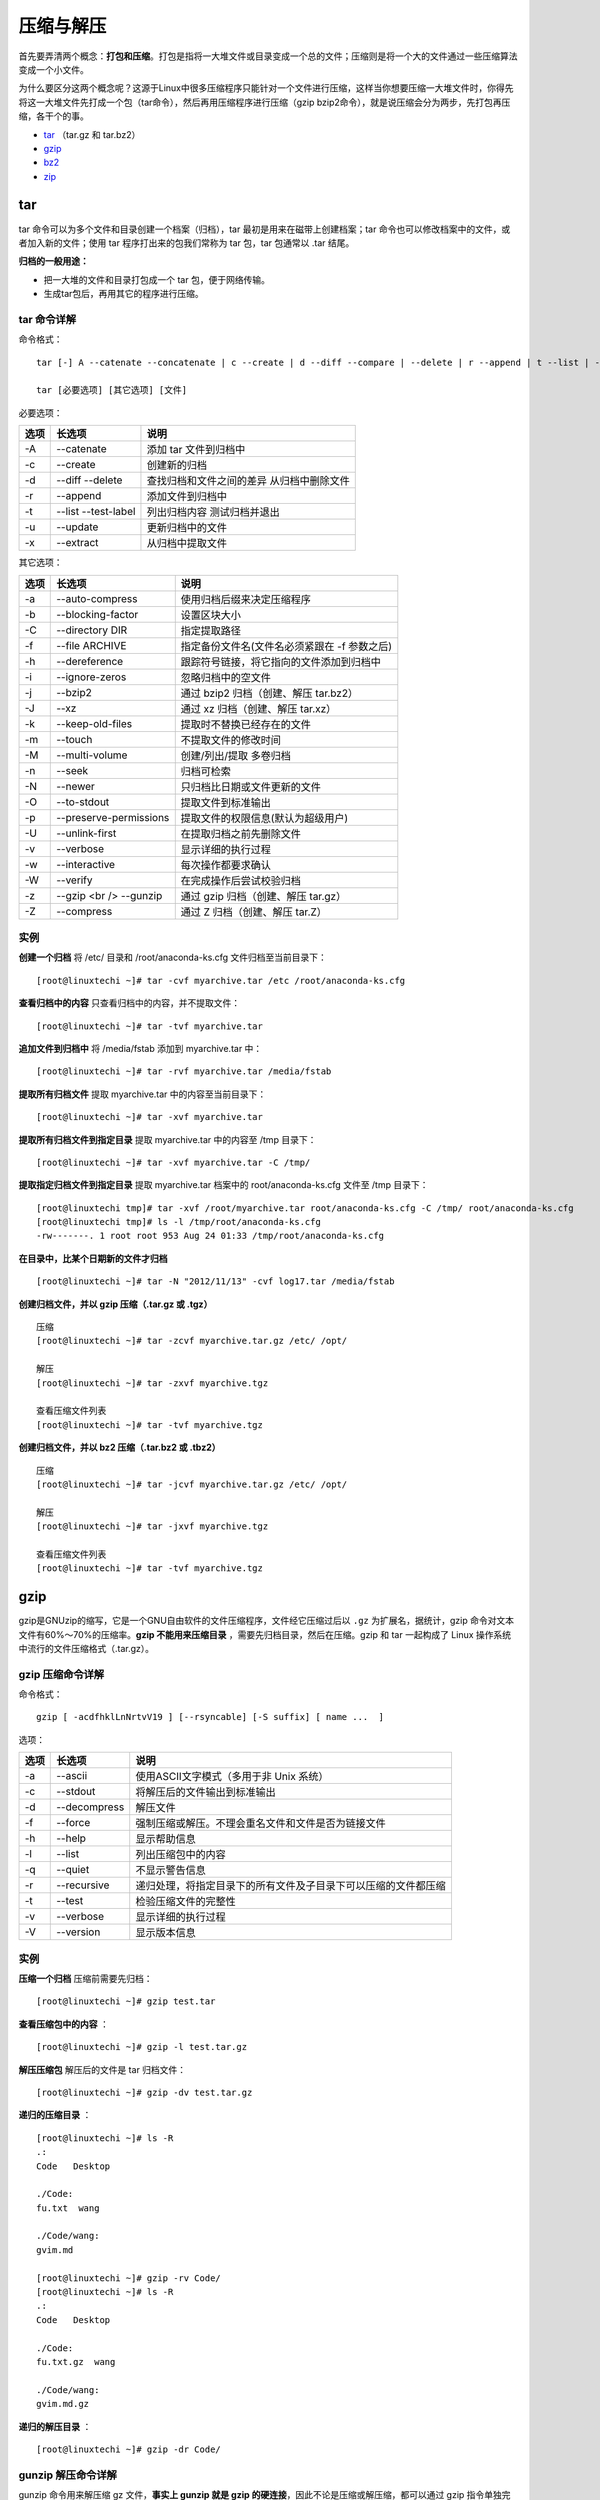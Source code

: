 压缩与解压
####################

首先要弄清两个概念：**打包和压缩**。打包是指将一大堆文件或目录变成一个总的文件；压缩则是将一个大的文件通过一些压缩算法变成一个小文件。

为什么要区分这两个概念呢？这源于Linux中很多压缩程序只能针对一个文件进行压缩，这样当你想要压缩一大堆文件时，你得先将这一大堆文件先打成一个包（tar命令），然后再用压缩程序进行压缩（gzip bzip2命令），就是说压缩会分为两步，先打包再压缩，各干个的事。

* tar_ （tar.gz 和 tar.bz2）
* gzip_
* bz2_
* zip_

.. _tar:

tar
****************************

tar 命令可以为多个文件和目录创建一个档案（归档），tar 最初是用来在磁带上创建档案；tar 命令也可以修改档案中的文件，或者加入新的文件；使用 tar 程序打出来的包我们常称为 tar 包，tar 包通常以 .tar 结尾。

**归档的一般用途：**

* 把一大堆的文件和目录打包成一个 tar 包，便于网络传输。
* 生成tar包后，再用其它的程序进行压缩。

tar 命令详解
================================

命令格式：

.. highlight:: none

::

    tar [-] A --catenate --concatenate | c --create | d --diff --compare | --delete | r --append | t --list | --test-label | u --update | x --extract --get [options] [pathname ...]

    tar [必要选项] [其它选项] [文件]


必要选项：

======    ===============    ============
选项        长选项              说明
======    ===============    ============
-A         --catenate          添加 tar 文件到归档中
-c         --create            创建新的归档
-d         --diff              查找归档和文件之间的差异
           --delete            从归档中删除文件
-r         --append            添加文件到归档中
-t         --list              列出归档内容
           --test-label        测试归档并退出
-u         --update            更新归档中的文件
-x         --extract           从归档中提取文件
======    ===============    ============

其它选项：

======    ===========================    ============
选项        长选项                           说明
======    ===========================    ============
-a         --auto-compress                使用归档后缀来决定压缩程序
-b         --blocking-factor              设置区块大小
-C         --directory DIR                指定提取路径
-f         --file ARCHIVE                 指定备份文件名(文件名必须紧跟在 -f 参数之后)
-h         --dereference                  跟踪符号链接，将它指向的文件添加到归档中
-i         --ignore-zeros                 忽略归档中的空文件
-j         --bzip2                        通过 bzip2 归档（创建、解压 tar.bz2）
-J         --xz                           通过 xz 归档（创建、解压 tar.xz）
-k         --keep-old-files               提取时不替换已经存在的文件
-m         --touch                        不提取文件的修改时间
-M         --multi-volume                 创建/列出/提取 多卷归档
-n         --seek                         归档可检索
-N         --newer                        只归档比日期或文件更新的文件
-O         --to-stdout                    提取文件到标准输出
-p         --preserve-permissions         提取文件的权限信息(默认为超级用户)
-U         --unlink-first                 在提取归档之前先删除文件
-v         --verbose                      显示详细的执行过程
-w         --interactive                  每次操作都要求确认
-W         --verify                       在完成操作后尝试校验归档
-z         --gzip <br /> --gunzip         通过 gzip 归档（创建、解压 tar.gz）
-Z         --compress                     通过 Z 归档（创建、解压 tar.Z）
======    ===========================    ============

实例
=================

**创建一个归档** 将 /etc/ 目录和 /root/anaconda-ks.cfg 文件归档至当前目录下：

::

    [root@linuxtechi ~]# tar -cvf myarchive.tar /etc /root/anaconda-ks.cfg


**查看归档中的内容** 只查看归档中的内容，并不提取文件：

::

    [root@linuxtechi ~]# tar -tvf myarchive.tar


**追加文件到归档中** 将 /media/fstab 添加到 myarchive.tar 中：

::

    [root@linuxtechi ~]# tar -rvf myarchive.tar /media/fstab


**提取所有归档文件** 提取 myarchive.tar 中的内容至当前目录下：

::

    [root@linuxtechi ~]# tar -xvf myarchive.tar


**提取所有归档文件到指定目录** 提取 myarchive.tar 中的内容至 /tmp 目录下：

::

    [root@linuxtechi ~]# tar -xvf myarchive.tar -C /tmp/  


**提取指定归档文件到指定目录** 提取 myarchive.tar 档案中的 root/anaconda-ks.cfg 文件至 /tmp 目录下：

::

    [root@linuxtechi tmp]# tar -xvf /root/myarchive.tar root/anaconda-ks.cfg -C /tmp/ root/anaconda-ks.cfg
    [root@linuxtechi tmp]# ls -l /tmp/root/anaconda-ks.cfg
    -rw-------. 1 root root 953 Aug 24 01:33 /tmp/root/anaconda-ks.cfg

**在目录中，比某个日期新的文件才归档**

::

    [root@linuxtechi ~]# tar -N "2012/11/13" -cvf log17.tar /media/fstab


**创建归档文件，并以 gzip 压缩（.tar.gz 或 .tgz）**

::

    压缩
    [root@linuxtechi ~]# tar -zcvf myarchive.tar.gz /etc/ /opt/

    解压
    [root@linuxtechi ~]# tar -zxvf myarchive.tgz

    查看压缩文件列表
    [root@linuxtechi ~]# tar -tvf myarchive.tgz


**创建归档文件，并以 bz2 压缩（.tar.bz2 或 .tbz2）**

::

    压缩
    [root@linuxtechi ~]# tar -jcvf myarchive.tar.gz /etc/ /opt/

    解压
    [root@linuxtechi ~]# tar -jxvf myarchive.tgz

    查看压缩文件列表
    [root@linuxtechi ~]# tar -tvf myarchive.tgz

.. _gzip:

gzip
***************************
gzip是GNUzip的缩写，它是一个GNU自由软件的文件压缩程序，文件经它压缩过后以 ``.gz`` 为扩展名，据统计，gzip 命令对文本文件有60%～70%的压缩率。**gzip 不能用来压缩目录** ，需要先归档目录，然后在压缩。gzip 和 tar 一起构成了 Linux 操作系统中流行的文件压缩格式（.tar.gz）。

gzip 压缩命令详解
==========================

命令格式：

::

    gzip [ -acdfhklLnNrtvV19 ] [--rsyncable] [-S suffix] [ name ...  ]


选项：

=====    =============    =============
选项       长选项            说明
=====    =============    =============
-a        --ascii          使用ASCII文字模式（多用于非 Unix 系统）
-c        --stdout         将解压后的文件输出到标准输出
-d        --decompress     解压文件
-f        --force          强制压缩或解压。不理会重名文件和文件是否为链接文件
-h        --help           显示帮助信息
-l        --list           列出压缩包中的内容
-q        --quiet          不显示警告信息
-r        --recursive      递归处理，将指定目录下的所有文件及子目录下可以压缩的文件都压缩
-t        --test           检验压缩文件的完整性
-v        --verbose        显示详细的执行过程
-V        --version        显示版本信息
=====    =============    =============

实例
===========================

**压缩一个归档** 压缩前需要先归档：

::

    [root@linuxtechi ~]# gzip test.tar


**查看压缩包中的内容** ：

::

    [root@linuxtechi ~]# gzip -l test.tar.gz


**解压压缩包** 解压后的文件是 tar 归档文件：

::

    [root@linuxtechi ~]# gzip -dv test.tar.gz


**递归的压缩目录** ：

::

    [root@linuxtechi ~]# ls -R
    .:
    Code   Desktop

    ./Code:
    fu.txt  wang

    ./Code/wang:
    gvim.md

    [root@linuxtechi ~]# gzip -rv Code/
    [root@linuxtechi ~]# ls -R
    .:
    Code   Desktop

    ./Code:
    fu.txt.gz  wang

    ./Code/wang:
    gvim.md.gz


**递归的解压目录** ：

::

    [root@linuxtechi ~]# gzip -dr Code/


gunzip 解压命令详解
=============================

gunzip 命令用来解压缩 gz 文件，**事实上 gunzip 就是 gzip 的硬连接**，因此不论是压缩或解压缩，都可以通过 gzip 指令单独完成。

命令格式：

::

    gunzip [ -acfhklLnNrtvV ] [-S suffix] [ name ...  ]


选项：详见 gzip 选项

实例
==============================

**解压压缩包** gunzip 命令等价于 gzip –d ：

::

    [root@mylinux ~]# gunzip /opt/etc.zip.gz

.. _bz2:

bz2
******************************

bzip2是一款自由软件，以开源软件协议发布的数据压缩算法及程序。Linux 下常见的压缩文件格式，以后缀名 .bz2 结尾。

bzip2 压缩命令详解
=============================

命令格式：

::

    bzip2 [ -cdfkqstvzVL123456789 ] [ filenames ...  ]
    bzip2 [ -h|--help ]
    bunzip2 [ -fkvsVL ] [ filenames ...  ]
    bunzip2 [ -h|--help ]
    bzcat [ -s ] [ filenames ...  ]
    bzcat [ -h|--help ]
    bzip2recover filename


选项：

=====    ===============    ================
选项       长选项               说明
=====    ===============    ================
-c        --stdout            将压缩或解压的数据至标准输出的标准输出
-d        --decompress        解压压缩包
-z        --compress          -d 选项的补充（强制执行压缩）
-t        --test              检验压缩包
-f        --force             压缩或解压时，强制覆盖同名文件（默认情况下 bzip2 不会覆盖已经存在的文件）
-k        --keep              在压缩或解压缩时保留源文件（不删除 .bx2 文件）
-q        --quiet             只显示重要的警告信息
-v        --verbose           显示详细的执行过程
-L        --license           显示版本信息
-V        --version           显示版本信息
-h        --help              显示帮助信息
=====    ===============    ================

实例
==============================

**压缩文件** 默认会删除源文件 ：

::

    [root@mylinux ~]# bzip2 filename.txt


**压缩文件并保留源文件**：

::

    [root@mylinux ~]# bzip2 -k filename.txt


**压缩文件并显示详细的过程**：

::

    [root@mylinux ~]# bzip2 -k filename.txt


**解压文件**：

::

    [root@mylinux ~]# bzip2 -d filename.bz2


bunzip2 解压命令详解
================================

bunzip2 命令用来解压缩 bz2 文件，**事实上 bunzip2 就是 bzip2 的硬连接**，因此不论是压缩或解压缩，都可以通过 bzip2 指令单独完成。

命令格式：

::

    bzip2 [ -cdfkqstvzVL123456789 ] [ filenames ...  ]
    bzip2 [ -h|--help ]
    bunzip2 [ -fkvsVL ] [ filenames ...  ]
    bunzip2 [ -h|--help ]
    bzcat [ -s ] [ filenames ...  ]
    bzcat [ -h|--help ]
    bzip2recover filename


选项：详见 bzip2 选项

实例
===============================

**解压压缩包** bunzip2 命令等价于 bzip2 –d ：

::

    [root@mylinux ~]# bunzip2 filename.bz2

.. _zip:

zip
*******************************

zip 是一个应用广泛的跨平台的压缩和打包工具，压缩文件的后缀为 .zip 文件。

zip 压缩命令详解
==============================

命令格式：

::

    zip  [-aABcdDeEfFghjklLmoqrRSTuvVwXyz!@$] [--longoption ...]  [-b path] [-n suffixes] [-t date] [-tt date] [zipfile [file ...]]  [-xi list]

    zipcloak (see separate man page)

    zipnote (see separate man page)

    zipsplit (see separate man page)


选项：

=================    ==========================    ========================
选项                   长选项                          说明
=================    ==========================    ========================
-A                    --adjust-sfx                  调整可执行的自动解压文件
-b path               --temp-path path              指定暂时存放文件的目录（可用于修改压缩包内容）
-c                    --entry-comments              为每个文件添加一行注释
-d                    --delete                      从压缩包内删除指定的文件
-D                    --no-dir-entries              不在压缩包中为目录创建条目
-e                    --encrypt                     以在终端上输入的密码对 zip 压缩包进行加密
-f                    --freshen                     只更新压缩包里的文件（注意与 -u 的区别）
-F                    --fix                         修复 zip 压缩包
-g                    --grow                        添加文件到压缩包中
-h                    --help                        显示帮助信息
-i files              --include files               只压缩指定的文件
-j                    --junk-paths                  压缩目录中的所有文件，但不保存路径关系
-J                    --junk-sfx                    从压缩包中删除所有预先处理的数据
-k                    --DOS-names                   尝试使用与 MS-DOS 兼容的文件名
-l                    --to-crlf                     将 Unix 行末字符 LF 转换为 MSDOS 约定的 CR LF
-ll                   --from-crlf                   将 MSDOS 行末字符 CR LF 转换为 Unix 约定的 LF 
-m                    --move                        将文件移动到压缩包中（此选项会删除源文件）
-n suffixes           --suffixes suffixes           不压缩指定后缀名的文件
-o                    --latest-time                 以压缩包内拥有最新更改时间的文件为准，将压缩文件的更改时间设成和该文件相同
-p                    --paths                       压缩时保留文件的路径关系（默认设置，与 -j 相反）
-P password           --password password           使用密码加密 zip 压缩包
-q                    --quiet                       安静模式（不显示任何提示信息）
-r                    --recurse-paths               递归处理，将指定目录下的所有文件和子目录一起压缩
-s splitsize          --split-size splitsize        如果压缩包超出指定大小，则拆分为多个压缩包
-S                    --system-hidden               压缩时包含系统文件和隐藏文件
-t mmddyyyy           --from-date mmddyyyy          指定压缩包的日期
-T                    --test                        检测压缩包的完整性
-u                    --update                      更新压缩包里的文件，如果某些文件不在压缩包内，那将会把文件加入到压缩包中
-v                    --verbose                     显示详细的执行过程
-x files              --exclude files               压缩时排除符合条件的文件
-X                    --no-extra                    不保留额外的文件属性（如 uid/gid）
-y                    --symlinks                    直接保存符号连接，而不是链接所指向的文件，本参数仅在UNIX之类的系统下有效
-z                    --archive-comment             对压缩包中的文件进行注释
-0~9                                                指定压缩效率，其中 -0 表示没有压缩，速度最快，默认的压缩级别为 -6
=================    ==========================    ========================

实例
=====================

**压缩文件** ：

::

    [root@linuxtechi ~]# zip code.zip code.txt


**压缩文件夹** 也可以偷懒一点只指定文件名，不加 .zip 后缀名：

::

    [root@linuxtechi ~]# zip -r code /home/code


**压缩多个文件夹**

::

    [root@linuxtechi ~]# zip -r code.zip /home/code var/www/


**追加文件到压缩包**

::

    [root@linuxtechi ~]# zip -m myfile.zip ./rpm_info.txt


**指定压缩速率压缩多个文件夹**

::

    [root@linuxtechi ~]# zip -9 -r code.zip /home/code var/www/


**从压缩包中删除文件**

::

    [root@linuxtechi ~]# zip -dv cp.zip a.c


unzip 解压命令详解
===========================

命令格式：

::

    unzip [-Z] [-cflptTuvz[abjnoqsCDKLMUVWX$/:^]] file[.zip] [file(s) ...] [-x xfile(s) ...] [-d exdir]


选项：

=====    ========
选项       说明
=====    ========
-Z        unzip -Z 等于执行 zipinfo 命令
-f        对比文件，只解压磁盘上已经有的文件，并且这些文件比磁盘副本要新
-l        列出压缩包中的所有文件
-t        检验压缩包中的文件
-u        与 -f 参数类似，但是除了更新现有的文件外，也会将压缩文件中的其他文件解压缩到目录中
-v        显示详细的执行过程
-z        只显示压缩文件的备注文字
-C        解压时不区分大小写文件名
-j        不处理压缩文件中原有的目录路径
-L        将压缩包中的全部文件名改为小写
-M        将输出结果送到more程序处理
-n        解压缩时不覆盖原有的文件
-o        解压时不提示用户，直接覆盖原有的文件
-P        使用 zip 的密码选项
-q        安静模式（不显示任何提示信息）
-s        将文件名中的空格转换为下划线
-d        指定解压的文件路径
-x        解压时排除符合条件的文件
=====    ========

实例
=======================

**解压文件** 默认解压到当前目录：

::

    [root@linuxtechi ~]# unzip ../test.zip


**解压文件到指定目录** ：

::

    [root@linuxtechi ~]# unzip ../test.zip -d /media


**查看压缩包中的内容** ：

::

    [root@linuxtechi ~]# unzip -v ../test.zip


**解压文件到指定目录** 如果已有相同的文件存在，要求unzip命令覆盖原先的文件：

::

    [root@linuxtechi ~]# unzip -o ../test.zip -d /media


rar
******************************

待添加
